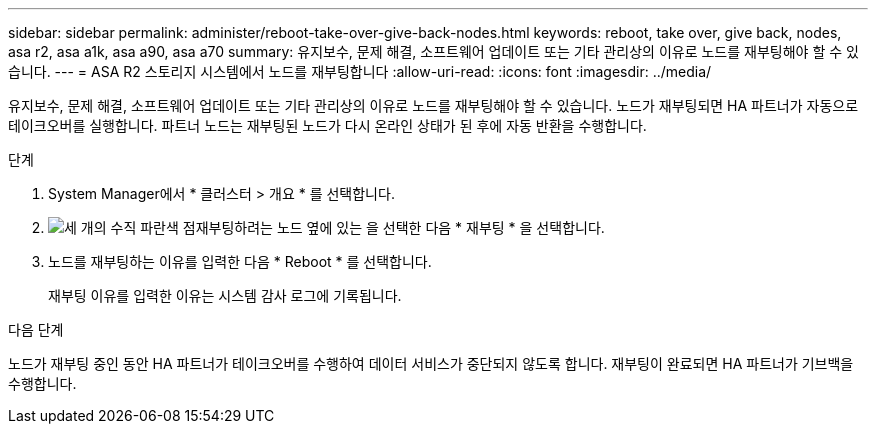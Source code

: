 ---
sidebar: sidebar 
permalink: administer/reboot-take-over-give-back-nodes.html 
keywords: reboot, take over, give back, nodes, asa r2, asa a1k, asa a90, asa a70 
summary: 유지보수, 문제 해결, 소프트웨어 업데이트 또는 기타 관리상의 이유로 노드를 재부팅해야 할 수 있습니다. 
---
= ASA R2 스토리지 시스템에서 노드를 재부팅합니다
:allow-uri-read: 
:icons: font
:imagesdir: ../media/


[role="lead"]
유지보수, 문제 해결, 소프트웨어 업데이트 또는 기타 관리상의 이유로 노드를 재부팅해야 할 수 있습니다. 노드가 재부팅되면 HA 파트너가 자동으로 테이크오버를 실행합니다. 파트너 노드는 재부팅된 노드가 다시 온라인 상태가 된 후에 자동 반환을 수행합니다.

.단계
. System Manager에서 * 클러스터 > 개요 * 를 선택합니다.
. image:icon_kabob.gif["세 개의 수직 파란색 점"]재부팅하려는 노드 옆에 있는 을 선택한 다음 * 재부팅 * 을 선택합니다.
. 노드를 재부팅하는 이유를 입력한 다음 * Reboot * 를 선택합니다.
+
재부팅 이유를 입력한 이유는 시스템 감사 로그에 기록됩니다.



.다음 단계
노드가 재부팅 중인 동안 HA 파트너가 테이크오버를 수행하여 데이터 서비스가 중단되지 않도록 합니다. 재부팅이 완료되면 HA 파트너가 기브백을 수행합니다.
